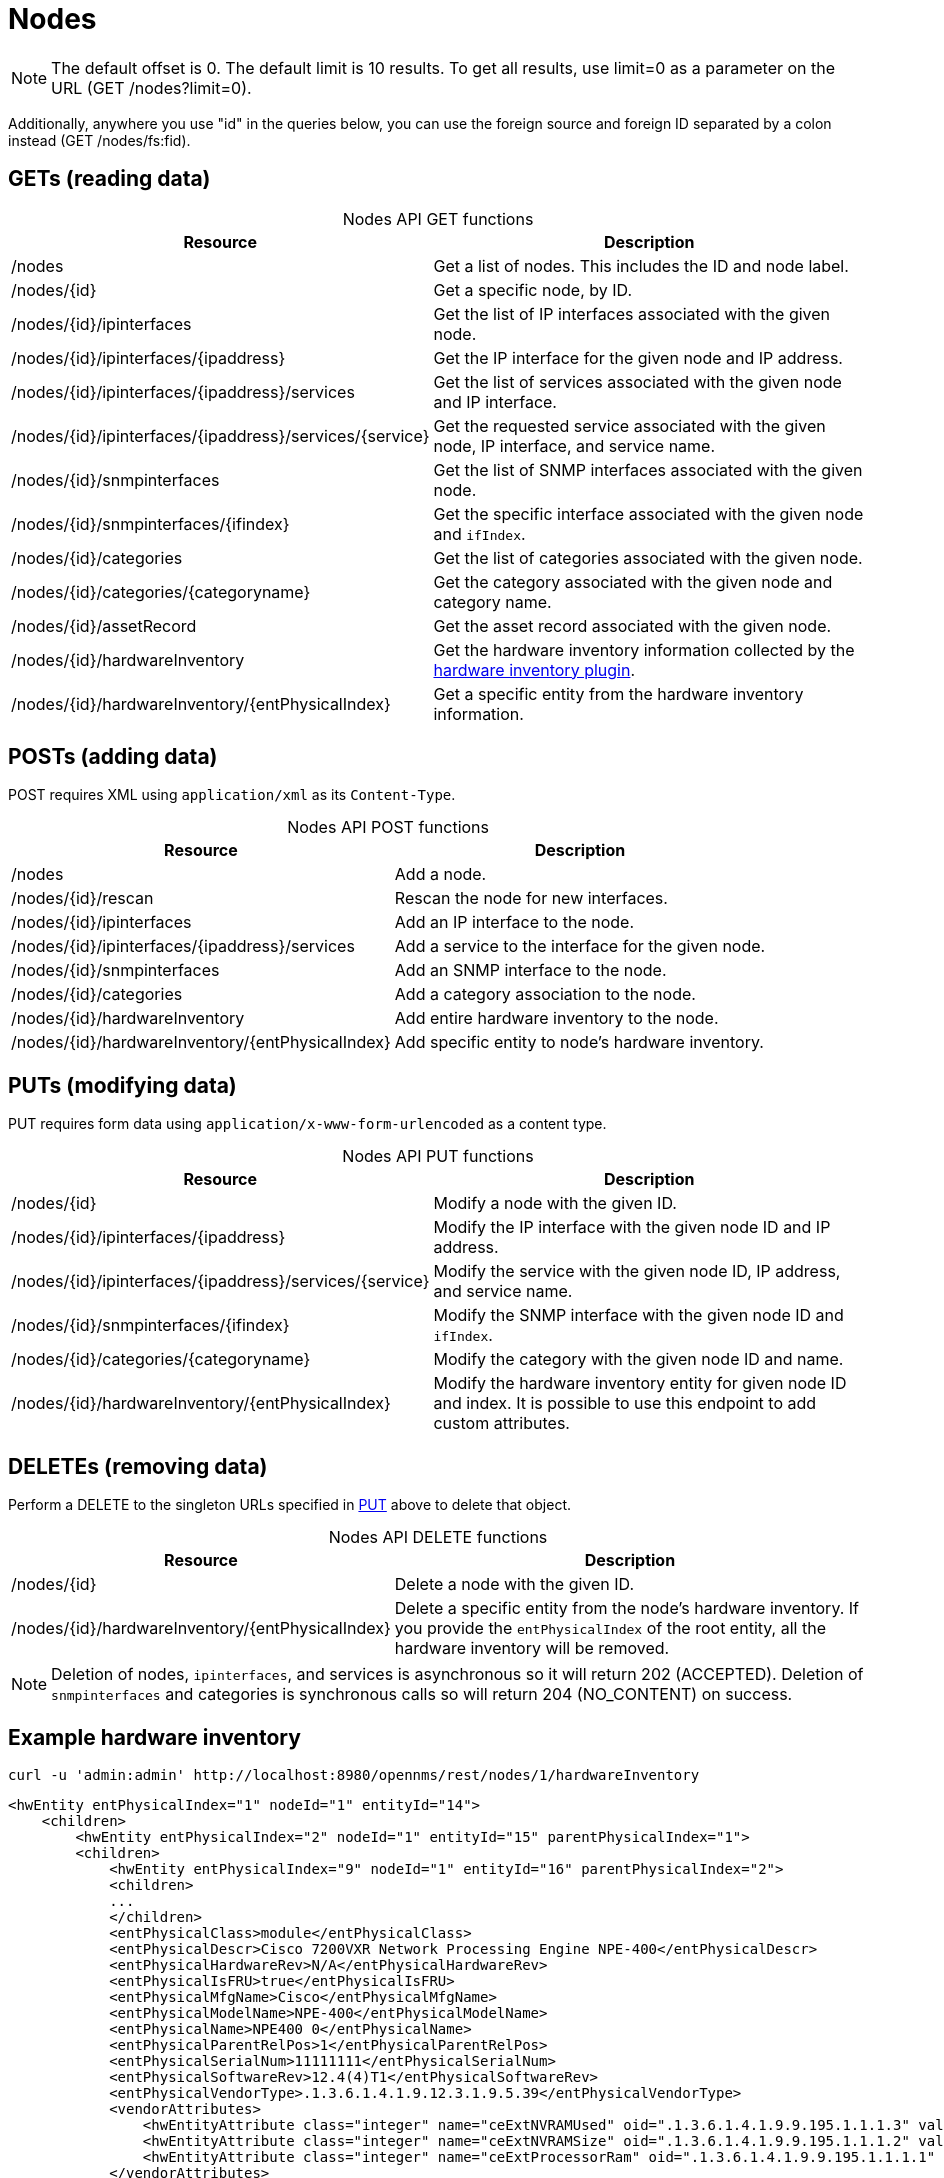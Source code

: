 
[[nodes-rest]]
= Nodes

NOTE: The default offset is 0.
The default limit is 10 results.
To get all results, use limit=0 as a parameter on the URL (GET /nodes?limit=0).

Additionally, anywhere you use "id" in the queries below, you can use the foreign source and foreign ID separated by a colon instead (GET /nodes/fs:fid).

== GETs (reading data)

[caption=]
.Nodes API GET functions
[options="autowidth"]
|===
| Resource  | Description

| /nodes
| Get a list of nodes.
This includes the ID and node label.

| /nodes/\{id}
| Get a specific node, by ID.

| /nodes/\{id}/ipinterfaces
| Get the list of IP interfaces associated with the given node.

| /nodes/\{id}/ipinterfaces/\{ipaddress}
| Get the IP interface for the given node and IP address.

| /nodes/\{id}/ipinterfaces/\{ipaddress}/services
| Get the list of services associated with the given node and IP interface.

| /nodes/\{id}/ipinterfaces/\{ipaddress}/services/\{service}
| Get the requested service associated with the given node, IP interface, and service name.

| /nodes/\{id}/snmpinterfaces
| Get the list of SNMP interfaces associated with the given node.

| /nodes/\{id}/snmpinterfaces/\{ifindex}
| Get the specific interface associated with the given node and `ifIndex`.

| /nodes/\{id}/categories
| Get the list of categories associated with the given node.

| /nodes/\{id}/categories/\{categoryname}
| Get the category associated with the given node and category name.

| /nodes/\{id}/assetRecord
| Get the asset record associated with the given node.

| /nodes/\{id}/hardwareInventory
| Get the hardware inventory information collected by the xref:reference:provisioning/adapters/hardware-inventory.adoc[hardware inventory plugin].

| /nodes/\{id}/hardwareInventory/\{entPhysicalIndex}
| Get a specific entity from the hardware inventory information.
|===

== POSTs (adding data)

POST requires XML using `application/xml` as its `Content-Type`.

[caption=]
.Nodes API POST functions
[options="autowidth"]
|===
| Resource  | Description

| /nodes
| Add a node.

| /nodes/\{id}/rescan
| Rescan the node for new interfaces.

| /nodes/\{id}/ipinterfaces
| Add an IP interface to the node.

| /nodes/\{id}/ipinterfaces/\{ipaddress}/services
| Add a service to the interface for the given node.

| /nodes/\{id}/snmpinterfaces
| Add an SNMP interface to the node.

| /nodes/\{id}/categories
| Add a category association to the node.

| /nodes/\{id}/hardwareInventory
| Add entire hardware inventory to the node.

| /nodes/\{id}/hardwareInventory/\{entPhysicalIndex}
| Add specific entity to node's hardware inventory.
|===

[[rest-api-nodes-put]]
== PUTs (modifying data)

PUT requires form data using `application/x-www-form-urlencoded` as a content type.

[caption=]
.Nodes API PUT functions
[cols="2,3"]
|===
| Resource  | Description

| /nodes/\{id}
| Modify a node with the given ID.

| /nodes/\{id}/ipinterfaces/\{ipaddress}
| Modify the IP interface with the given node ID and IP address.

| /nodes/\{id}/ipinterfaces/\{ipaddress}/services/\{service}
| Modify the service with the given node ID, IP address, and service name.

| /nodes/\{id}/snmpinterfaces/\{ifindex}
| Modify the SNMP interface with the given node ID and `ifIndex`.

| /nodes/\{id}/categories/\{categoryname}
| Modify the category with the given node ID and name.

| /nodes/\{id}/hardwareInventory/\{entPhysicalIndex}
| Modify the hardware inventory entity for given node ID and index.
It is possible to use this endpoint to add custom attributes.
|===

== DELETEs (removing data)

Perform a DELETE to the singleton URLs specified in <<rest-api-nodes-put, PUT>> above to delete that object.

[caption=]
.Nodes API DELETE functions
[cols="2,3"]
|===
| Resource  | Description

| /nodes/\{id}
| Delete a node with the given ID.

| /nodes/\{id}/hardwareInventory/\{entPhysicalIndex}
| Delete a specific entity from the node's hardware inventory.
If you provide the `entPhysicalIndex` of the root entity, all the hardware inventory will be removed.
|===

NOTE: Deletion of nodes, `ipinterfaces`, and services is asynchronous so it will return 202 (ACCEPTED).
Deletion of `snmpinterfaces` and categories is synchronous calls so will return 204 (NO_CONTENT) on success.

== Example hardware inventory

[source, bash]
----
curl -u 'admin:admin' http://localhost:8980/opennms/rest/nodes/1/hardwareInventory
----

[source, xml]
----
<hwEntity entPhysicalIndex="1" nodeId="1" entityId="14">
    <children>
        <hwEntity entPhysicalIndex="2" nodeId="1" entityId="15" parentPhysicalIndex="1">
        <children>
            <hwEntity entPhysicalIndex="9" nodeId="1" entityId="16" parentPhysicalIndex="2">
            <children>
            ...
            </children>
            <entPhysicalClass>module</entPhysicalClass>
            <entPhysicalDescr>Cisco 7200VXR Network Processing Engine NPE-400</entPhysicalDescr>
            <entPhysicalHardwareRev>N/A</entPhysicalHardwareRev>
            <entPhysicalIsFRU>true</entPhysicalIsFRU>
            <entPhysicalMfgName>Cisco</entPhysicalMfgName>
            <entPhysicalModelName>NPE-400</entPhysicalModelName>
            <entPhysicalName>NPE400 0</entPhysicalName>
            <entPhysicalParentRelPos>1</entPhysicalParentRelPos>
            <entPhysicalSerialNum>11111111</entPhysicalSerialNum>
            <entPhysicalSoftwareRev>12.4(4)T1</entPhysicalSoftwareRev>
            <entPhysicalVendorType>.1.3.6.1.4.1.9.12.3.1.9.5.39</entPhysicalVendorType>
            <vendorAttributes>
                <hwEntityAttribute class="integer" name="ceExtNVRAMUsed" oid=".1.3.6.1.4.1.9.9.195.1.1.1.3" value="8605"/>
                <hwEntityAttribute class="integer" name="ceExtNVRAMSize" oid=".1.3.6.1.4.1.9.9.195.1.1.1.2" value="129016"/>
                <hwEntityAttribute class="integer" name="ceExtProcessorRam" oid=".1.3.6.1.4.1.9.9.195.1.1.1.1" value="268435456"/>
            </vendorAttributes>
            </hwEntity>
            ...
        </children>
        ...
        </hwEntity>
    </children>
    <entPhysicalClass>chassis</entPhysicalClass>
    <entPhysicalDescr>Cisco 7206VXR, 6-slot chassis</entPhysicalDescr>
    <entPhysicalHardwareRev>N/A</entPhysicalHardwareRev>
    <entPhysicalIsFRU>true</entPhysicalIsFRU>
    <entPhysicalMfgName>Cisco</entPhysicalMfgName>
    <entPhysicalModelName>CISCO7206VXR</entPhysicalModelName>
    <entPhysicalName>Chassis</entPhysicalName>
    <entPhysicalParentRelPos>-1</entPhysicalParentRelPos>
    <entPhysicalSerialNum>4294967295</entPhysicalSerialNum>
    <entPhysicalVendorType>.1.3.6.1.4.1.9.12.3.1.3.74</entPhysicalVendorType>
    <vendorAttributes/>
</hwEntity>
----
